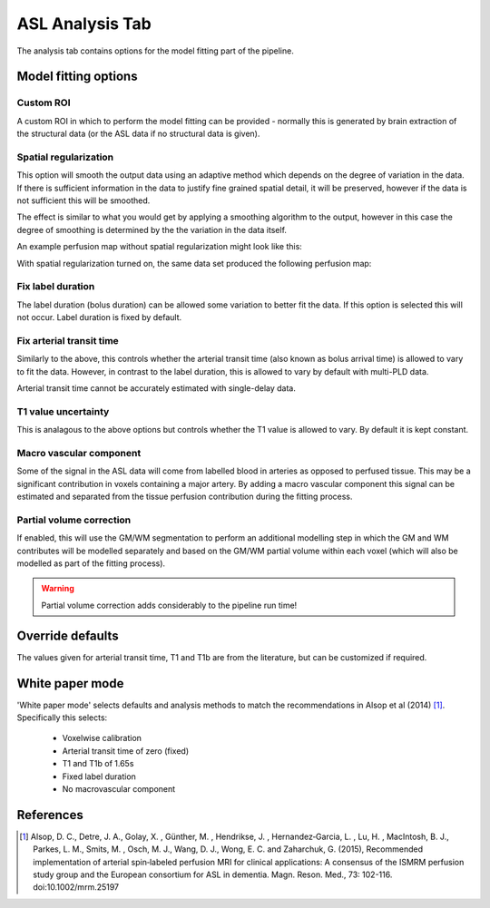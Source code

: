 ASL Analysis Tab
================

.. image:: /screenshots/asl_analysis.png

The analysis tab contains options for the model fitting part of the pipeline.

Model fitting options
---------------------

Custom ROI
^^^^^^^^^^

A custom ROI in which to perform the model fitting can be provided - normally this is generated 
by brain extraction of the structural data (or the ASL data if no structural data is given). 

Spatial regularization
^^^^^^^^^^^^^^^^^^^^^^

This option will smooth the output data using an adaptive method which depends on the degree of 
variation in the data. If there is sufficient information in the data to justify fine grained
spatial detail, it will be preserved, however if the data is not sufficient this will be
smoothed.

The effect is similar to what you would get by applying a smoothing algorithm to the output, 
however in this case the degree of smoothing is determined by the the variation in the data itself.

An example perfusion map without spatial regularization might look like this:

.. image:: /screenshots/asl_perfusion.png

With spatial regularization turned on, the same data set produced the following perfusion map:

.. image:: /screenshots/asl_perfusion_svb.png

Fix label duration
^^^^^^^^^^^^^^^^^^

The label duration (bolus duration) can be allowed some variation to better fit the data. If this
option is selected this will not occur. Label duration is fixed by default.

Fix arterial transit time
^^^^^^^^^^^^^^^^^^^^^^^^^

Similarly to the above, this controls whether the arterial transit time (also known as bolus arrival
time) is allowed to vary to fit the data. However, in contrast to the label duration, this is allowed
to vary by default with multi-PLD data.

Arterial transit time cannot be accurately estimated with single-delay data.

T1 value uncertainty
^^^^^^^^^^^^^^^^^^^^

This is analagous to the above options but controls whether the T1 value is allowed to vary. By 
default it is kept constant.

Macro vascular component
^^^^^^^^^^^^^^^^^^^^^^^^

Some of the signal in the ASL data will come from labelled blood in arteries as opposed to
perfused tissue. This may be a significant contribution in voxels containing a major artery. 
By adding a macro vascular component this signal can be estimated and separated from the
tissue perfusion contribution during the fitting process.
  
Partial volume correction
^^^^^^^^^^^^^^^^^^^^^^^^^

If enabled, this will use the GM/WM segmentation to perform an additional modelling step in which
the GM and WM contributes will be modelled separately and based on the GM/WM partial volume within
each voxel (which will also be modelled as part of the fitting process).

.. warning::
    Partial volume correction adds considerably to the pipeline run time!

Override defaults
-----------------

The values given for arterial transit time, T1 and T1b are from the literature, but can
be customized if required.

White paper mode
----------------

'White paper mode' selects defaults and analysis methods to match the recommendations in 
Alsop et al (2014) [1]_. Specifically this selects:

 - Voxelwise calibration
 - Arterial transit time of zero (fixed)
 - T1 and T1b of 1.65s
 - Fixed label duration
 - No macrovascular component

.. image:: /screenshots/asl_analysis_wp.png

References
----------

.. [1] Alsop, D. C., Detre, J. A., Golay, X. , Günther, M. , Hendrikse, J. , Hernandez‐Garcia, L. , 
      Lu, H. , MacIntosh, B. J., Parkes, L. M., Smits, M. , Osch, M. J., Wang, D. J., Wong, E. C. 
      and Zaharchuk, G. (2015), Recommended implementation of arterial spin‐labeled perfusion MRI 
      for clinical applications: A consensus of the ISMRM perfusion study group and the European 
      consortium for ASL in dementia. Magn. Reson. Med., 73: 102-116. doi:10.1002/mrm.25197
